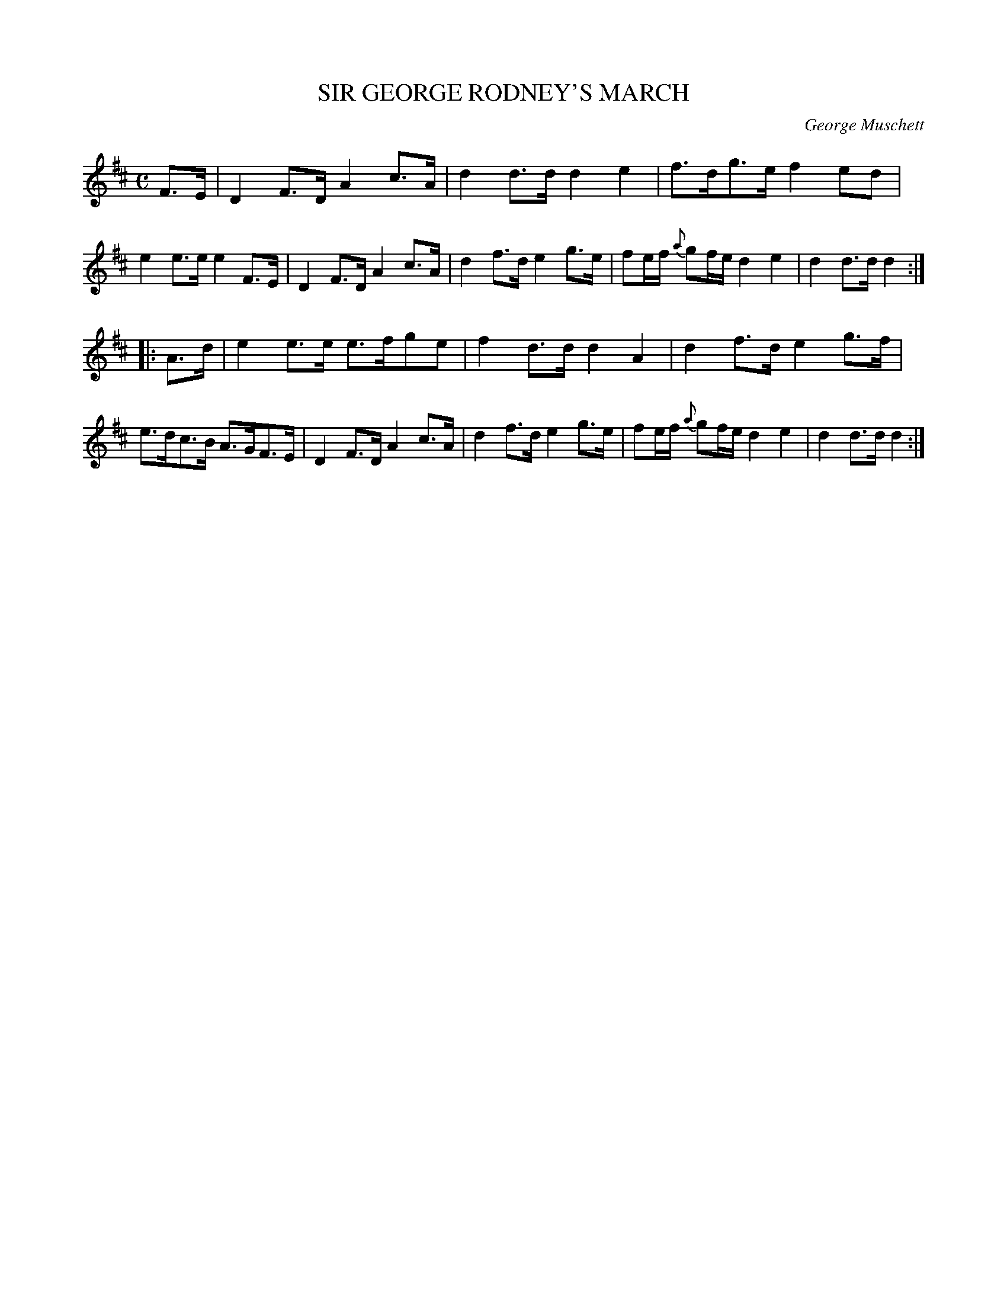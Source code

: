 X: 11452
T: SIR GEORGE RODNEY'S MARCH
C: George Muschett
%R: march, shottish, strathspey
B: W. Hamilton "Universal Tune-Book" Vol. 1 Glasgow 1844 p.145 #2
S: http://imslp.org/wiki/Hamilton's_Universal_Tune-Book_(Various)
Z: 2016 John Chambers <jc:trillian.mit.edu>
M: C
L: 1/8
K: D
%%stretchstaff 0
% - - - - - - - - - - - - - - - - - - - - - - - - -
F>E |\
D2F>D A2c>A | d2d>d d2e2 | f>dg>e f2ed | e2e>e e2F>E |\
D2F>D A2c>A | d2f>d e2g>e | fe/f/ {a}gf/e/ d2e2 | d2d>d d2 :|
|: A>d |\
e2e>e e>fge | f2d>d d2A2 | d2f>d e2g>f | e>dc>B A>GF>E |\
D2F>D A2c>A | d2f>d e2g>e | fe/f/ {a}gf/e/ d2e2 | d2d>d d2 :|
% - - - - - - - - - - - - - - - - - - - - - - - - -
